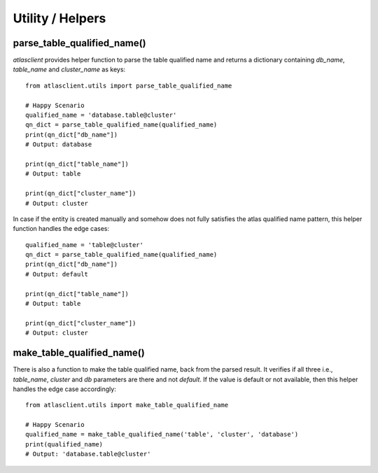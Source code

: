 =================
Utility / Helpers
=================


parse_table_qualified_name()
----------------------------
`atlasclient` provides helper function to parse the table qualified name and returns a dictionary
containing `db_name`, `table_name` and `cluster_name` as keys::

    from atlasclient.utils import parse_table_qualified_name

    # Happy Scenario
    qualified_name = 'database.table@cluster'
    qn_dict = parse_table_qualified_name(qualified_name)
    print(qn_dict["db_name"])
    # Output: database

    print(qn_dict["table_name"])
    # Output: table

    print(qn_dict["cluster_name"])
    # Output: cluster


In case if the entity is created manually and somehow does not fully satisfies the atlas qualified name
pattern, this helper function handles the edge cases::

    qualified_name = 'table@cluster'
    qn_dict = parse_table_qualified_name(qualified_name)
    print(qn_dict["db_name"])
    # Output: default

    print(qn_dict["table_name"])
    # Output: table

    print(qn_dict["cluster_name"])
    # Output: cluster

make_table_qualified_name()
----------------------------
There is also a function to make the table qualified name, back from the parsed result.
It verifies if all three i.e., `table_name`, `cluster` and `db` parameters are there and not `default`.
If the value is default or not available, then this helper handles the edge case accordingly::

    from atlasclient.utils import make_table_qualified_name

    # Happy Scenario
    qualified_name = make_table_qualified_name('table', 'cluster', 'database')
    print(qualified_name)
    # Output: 'database.table@cluster'
